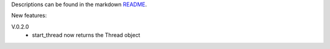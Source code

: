 Descriptions can be found in the markdown `README
<https://github.com/Zaeb0s/max-subthreads/blob/master/README.md>`_.

New features:

V.0.2.0
   - start_thread now returns the Thread object
